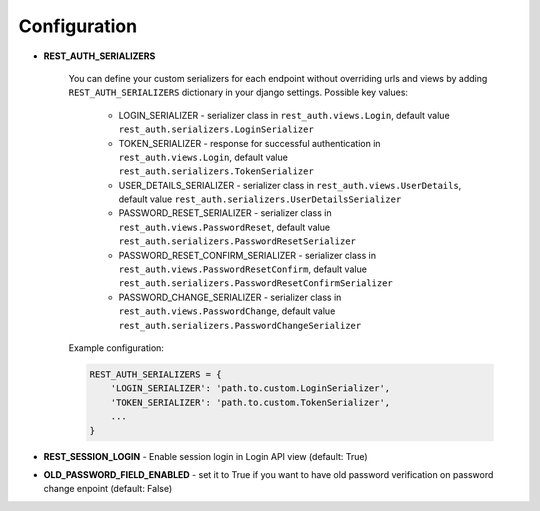 Configuration
=============

- **REST_AUTH_SERIALIZERS**

    You can define your custom serializers for each endpoint without overriding urls and views by adding ``REST_AUTH_SERIALIZERS`` dictionary in your django settings.
    Possible key values:

        - LOGIN_SERIALIZER - serializer class in ``rest_auth.views.Login``, default value ``rest_auth.serializers.LoginSerializer``

        - TOKEN_SERIALIZER - response for successful authentication in ``rest_auth.views.Login``, default value ``rest_auth.serializers.TokenSerializer``

        - USER_DETAILS_SERIALIZER - serializer class in ``rest_auth.views.UserDetails``, default value ``rest_auth.serializers.UserDetailsSerializer``

        - PASSWORD_RESET_SERIALIZER - serializer class in ``rest_auth.views.PasswordReset``, default value ``rest_auth.serializers.PasswordResetSerializer``

        - PASSWORD_RESET_CONFIRM_SERIALIZER - serializer class in ``rest_auth.views.PasswordResetConfirm``, default value ``rest_auth.serializers.PasswordResetConfirmSerializer``

        - PASSWORD_CHANGE_SERIALIZER - serializer class in ``rest_auth.views.PasswordChange``, default value ``rest_auth.serializers.PasswordChangeSerializer``


    Example configuration:

    .. code-block:: python

        REST_AUTH_SERIALIZERS = {
            'LOGIN_SERIALIZER': 'path.to.custom.LoginSerializer',
            'TOKEN_SERIALIZER': 'path.to.custom.TokenSerializer',
            ...
        }


- **REST_SESSION_LOGIN** - Enable session login in Login API view (default: True)


- **OLD_PASSWORD_FIELD_ENABLED** - set it to True if you want to have old password verification on password change enpoint (default: False)
